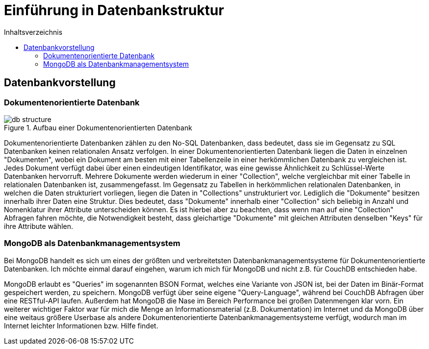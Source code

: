 = Einführung in Datenbankstruktur
:toc:
:toc-title: Inhaltsverzeichnis
ifndef::main-file[]
:imagesdir: bilder
endif::main-file[]
ifdef::main-file[]
:imagesdir: document-oriented/bilder
endif::main-file[]

== Datenbankvorstellung
=== Dokumentenorientierte Datenbank

.Aufbau einer Dokumentenorientierten Datenbank
image::db-structure.jpg[]

Dokumentenorientierte Datenbanken zählen zu den No-SQL Datenbanken, dass bedeutet,
dass sie im Gegensatz zu SQL Datenbanken keinen relationalen Ansatz verfolgen.
In einer Dokumentenorientierten Datenbank liegen die Daten in einzelnen "Dokumenten",
wobei ein Dokument am besten mit einer Tabellenzeile in einer herkömmlichen Datenbank zu vergleichen ist.
Jedes Dokument verfügt dabei über einen eindeutigen Identifikator, was eine gewisse Ähnlichkeit zu Schlüssel-Werte
Datenbanken hervorruft. Mehrere Dokumente werden wiederum in einer "Collection", welche
vergleichbar mit einer Tabelle in relationalen Datenbanken ist, zusammengefasst.
Im Gegensatz zu Tabellen in herkömmlichen relationalen Datenbanken, in welchen die Daten strukturiert vorliegen,
liegen die Daten in "Collections" unstrukturiert vor. Lediglich die "Dokumente" besitzen innerhalb ihrer Daten
eine Struktur. Dies bedeutet, dass "Dokumente" innerhalb einer "Collection" sich beliebig in Anzahl und Nomenklatur ihrer
Attribute unterscheiden können. Es ist hierbei aber zu beachten, dass wenn man auf eine "Collection" Abfragen fahren möchte,
die Notwendigkeit besteht, dass gleichartige "Dokumente" mit gleichen Attributen denselben "Keys" für
ihre Attribute wählen.

=== MongoDB als Datenbankmanagementsystem

Bei MongoDB handelt es sich um eines der größten und verbreitetsten Datenbankmanagementsysteme für Dokumentenorientierte Datenbanken.
Ich möchte einmal darauf eingehen, warum ich mich für MongoDB und nicht z.B. für CouchDB entschieden habe.

MongoDB erlaubt es "Queries" im sogenannten BSON Format, welches eine Variante von JSON ist, bei der Daten im Binär-Format
gespeichert werden, zu speichern. MongoDB verfügt über seine eigene "Query-Language", während bei CouchDB Abfragen über
eine RESTful-API laufen.
Außerdem hat MongoDB die Nase im Bereich Performance bei großen Datenmengen klar vorn. Ein weiterer wichtiger Faktor
war für mich die Menge an Informationsmaterial (z.B. Dokumentation) im Internet und da MongoDB über eine weitaus größere Userbase
als andere Dokumentenorientierte Datenbankmanagementsysteme verfügt, wodurch man im Internet leichter Informationen
bzw. Hilfe findet.

